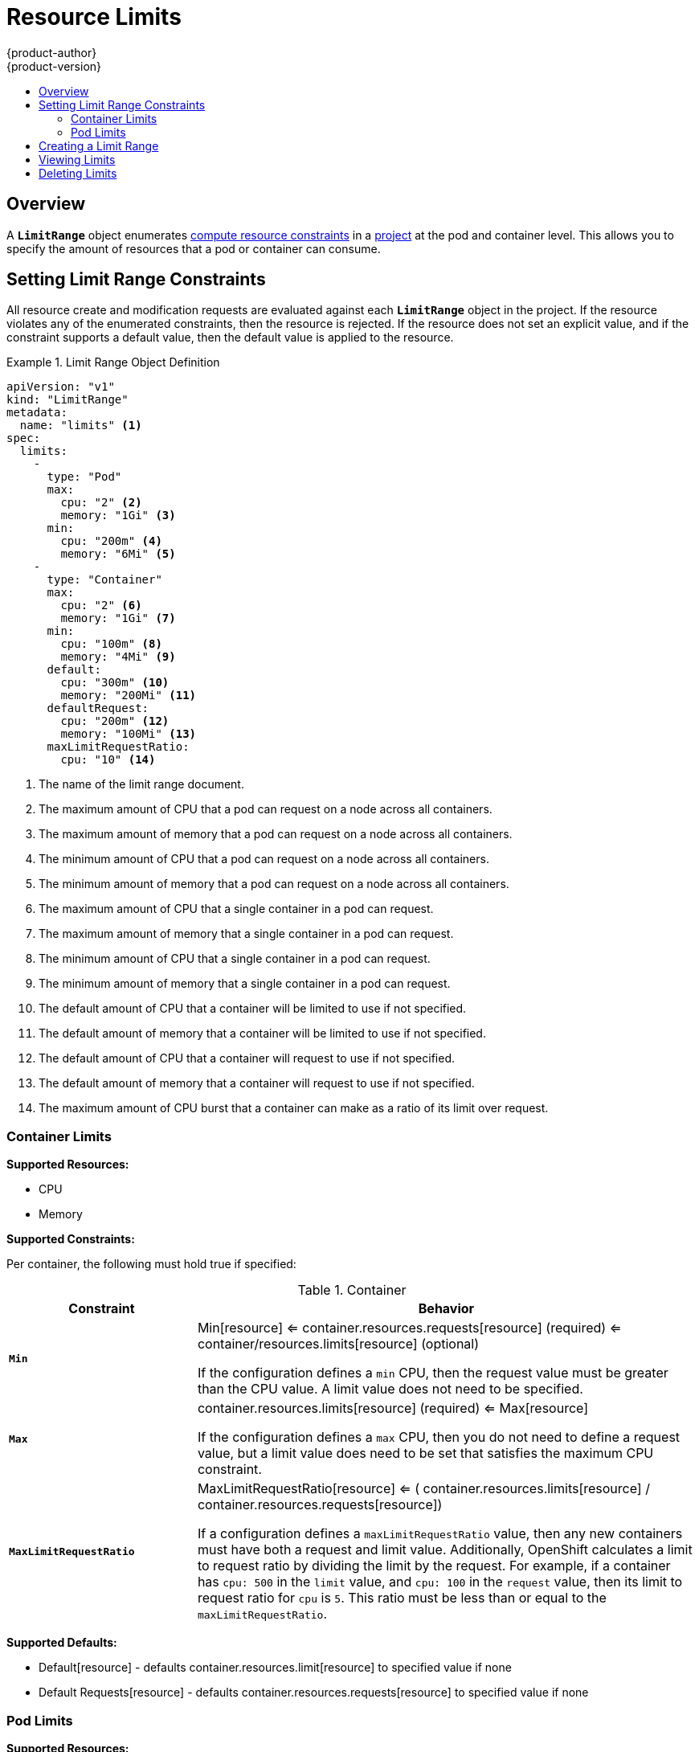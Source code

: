 = Resource Limits
{product-author}
{product-version}
:data-uri:
:icons:
:experimental:
:toc: macro
:toc-title:

toc::[]

== Overview

A `*LimitRange*` object enumerates link:compute_resources.html[compute resource
constraints] in a link:projects.html[project] at the pod and container level.
This allows you to specify the amount of resources that a pod or container can
consume.

[[setting-limit-range-constraints]]
== Setting Limit Range Constraints

All resource create and modification requests are evaluated against each
`*LimitRange*` object in the project. If the resource violates any of the
enumerated constraints, then the resource is rejected. If the resource does not
set an explicit value, and if the constraint supports a default value, then the
default value is applied to the resource.

[[limit-range-def]]
.Limit Range Object Definition
====

[source,yaml]
----

apiVersion: "v1"
kind: "LimitRange"
metadata: 
  name: "limits" <1>
spec: 
  limits: 
    - 
      type: "Pod"
      max: 
        cpu: "2" <2>
        memory: "1Gi" <3>
      min: 
        cpu: "200m" <4>
        memory: "6Mi" <5>
    - 
      type: "Container"
      max: 
        cpu: "2" <6>
        memory: "1Gi" <7>
      min: 
        cpu: "100m" <8>
        memory: "4Mi" <9>
      default: 
        cpu: "300m" <10>
        memory: "200Mi" <11>
      defaultRequest: 
        cpu: "200m" <12>
        memory: "100Mi" <13>
      maxLimitRequestRatio: 
        cpu: "10" <14>
----
<1> The name of the limit range document.
<2> The maximum amount of CPU that a pod can request on a node across all
containers.
<3> The maximum amount of memory that a pod can request on a node across all
containers.
<4> The minimum amount of CPU that a pod can request on a node across all
containers.
<5> The minimum amount of memory that a pod can request on a node across all
containers.
<6> The maximum amount of CPU that a single container in a pod can request.
<7> The maximum amount of memory that a single container in a pod can request.
<8> The minimum amount of CPU that a single container in a pod can request.
<9> The minimum amount of memory that a single container in a pod can request.
<10> The default amount of CPU that a container will be limited to use if not
specified.
<11> The default amount of memory that a container will be limited to use if not specified.
<12> The default amount of CPU that a container will request to use if not specified.
<13> The default amount of memory that a container will request to use if not specified.
<14> The maximum amount of CPU burst that a container can make as a ratio of its limit over request.
====

[[container-limits]]
=== Container Limits

*Supported Resources:*

* CPU
* Memory

*Supported Constraints:*

Per container, the following must hold true if specified:

.Container
[cols="3a,8a",options="header"]
|===

|Constraint |Behavior

|`*Min*`
|Min[resource] <= container.resources.requests[resource] (required) <= container/resources.limits[resource] (optional)

If the configuration defines a `min` CPU, then the request value must be greater
than the CPU value. A limit value does not need to be specified.

|`*Max*`
|container.resources.limits[resource] (required) <= Max[resource]

If the configuration defines a `max` CPU, then you do not need to define a
request value, but a limit value does need to be set that satisfies the maximum
CPU constraint.

|`*MaxLimitRequestRatio*`
|MaxLimitRequestRatio[resource] <= ( container.resources.limits[resource] / container.resources.requests[resource])

If a configuration defines a `maxLimitRequestRatio` value, then any new
containers must have both a request and limit value. Additionally, OpenShift
calculates a limit to request ratio by dividing the limit by the request. For
example, if a container has `cpu: 500` in the `limit` value, and `cpu: 100` in
the `request` value, then its limit to request ratio for `cpu` is `5`. This
ratio must be less than or equal to the `maxLimitRequestRatio`.

|===

*Supported Defaults:*

* Default[resource] - defaults container.resources.limit[resource] to specified value if none
* Default Requests[resource] - defaults container.resources.requests[resource] to specified value if none

[[pod-limits]]
=== Pod Limits

*Supported Resources:*

* CPU
* Memory

*Supported Constraints:*

Across all containers in a pod, the following must hold true:

.Pod
[cols="3a,8a",options="header"]
|===

|Constraint |Enforced Behavior

|`*Min*`
|Min[resource] less than or equal to container.resources.requests[resource] (required) less than or equal to container.resources.limits[resource] (optional)

|`*Max*`
|container.resources.limits[resource] (required) less than or equal to Max[resource]

|`*MaxLimitRequestRatio*`
|MaxLimitRequestRatio[resource] less than or equal to ( container.resources.limits[resource] / container.resources.requests[resource])

|===

[[creating-a-limit-range]]
== Creating a Limit Range

To apply a limit range to a project, create a link:#limit-range-def[limit range
object definition] on your file system to your desired specifications, then run:

----
$ oc create -f <limit_range_file>
----

[[viewing-limits]]
== Viewing Limits

To view limits enforced in a project:

====
----
$ oc get limits
NAME
limits

$ oc describe limits limits
Name:        limits
Namespace:   default
Type         Resource  Min Max Request Limit Limit/Request
----         --------  --- --- ------- ----- -------------
Pod          memory    6Mi 1Gi -       -     -
Pod          cpu       200m  2 -       -     -
Container    cpu       100m  2 200m    300m  10
Container    memory    4Mi 1Gi 100Mi   200Mi -
----
====

[[deleting-limits]]
== Deleting Limits

Remove any active limit range to no longer enforce the limits of a project:

----
$ oc delete limits <limit_name>
----
